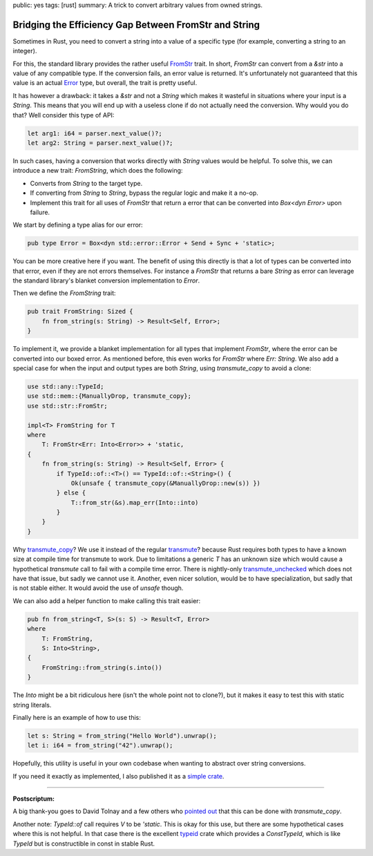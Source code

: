 public: yes
tags: [rust]
summary: A trick to convert arbitrary values from owned strings.

Bridging the Efficiency Gap Between FromStr and String
======================================================

Sometimes in Rust, you need to convert a string into a value of a specific
type (for example, converting a string to an integer).

For this, the standard library provides the rather useful `FromStr
<https://doc.rust-lang.org/std/str/trait.FromStr.html>`__ trait.  In
short, `FromStr` can convert from a `&str` into a value of any compatible
type.  If the conversion fails, an error value is returned.  It's
unfortunately not guaranteed that this value is an actual `Error
<https://doc.rust-lang.org/std/error/trait.Error.html>`__ type, but
overall, the trait is pretty useful.

It has however a drawback: it takes a `&str` and not a
`String` which makes it wasteful in situations where your input is a
`String`.  This means that you will end up with a useless clone if do not
actually need the conversion.  Why would you do that?  Well consider this
type of API:

.. sourcecode:: rust

    let arg1: i64 = parser.next_value()?;
    let arg2: String = parser.next_value()?;

In such cases, having a conversion that works directly with `String` values
would be helpful.  To solve this, we can introduce a new trait: `FromString`,
which does the following:

* Converts from `String` to the target type.
* If converting from `String` to `String`, bypass the regular logic and make it a no-op.
* Implement this trait for all uses of `FromStr` that return a error that
  can be converted into `Box<dyn Error>` upon failure.

We start by defining a type alias for our error:

.. sourcecode:: rust

    pub type Error = Box<dyn std::error::Error + Send + Sync + 'static>;

You can be more creative here if you want.  The benefit of using this
directly is that a lot of types can be converted into that error, even if
they are not errors themselves.  For instance a `FromStr` that returns a
bare `String` as error can leverage the standard library's blanket
conversion implementation to `Error`.

Then we define the `FromString` trait:

.. sourcecode:: rust

    pub trait FromString: Sized {
        fn from_string(s: String) -> Result<Self, Error>;
    }

To implement it, we provide a blanket implementation for all types that
implement `FromStr`, where the error can be converted into our boxed
error.  As mentioned before, this even works for `FromStr` where `Err:
String`.  We also add a special case for when the input and output types
are both `String`, using `transmute_copy` to avoid a clone:

.. sourcecode:: rust

    use std::any::TypeId;
    use std::mem::{ManuallyDrop, transmute_copy};
    use std::str::FromStr;

    impl<T> FromString for T
    where
        T: FromStr<Err: Into<Error>> + 'static,
    {
        fn from_string(s: String) -> Result<Self, Error> {
            if TypeId::of::<T>() == TypeId::of::<String>() {
                Ok(unsafe { transmute_copy(&ManuallyDrop::new(s)) })
            } else {
                T::from_str(&s).map_err(Into::into)
            }
        }
    }

Why `transmute_copy
<https://doc.rust-lang.org/std/mem/fn.transmute_copy.html>`__?  We use it
instead of the regular `transmute
<https://doc.rust-lang.org/std/mem/fn.transmute.html>`__?  because Rust
requires both types to have a known size at compile time for transmute to
work.  Due to limitations a generic `T` has an unknown size which would
cause a hypothetical `transmute` call to fail with a compile time error.
There is nightly-only `transmute_unchecked
<https://doc.rust-lang.org/std/intrinsics/fn.transmute_unchecked.html>`__
which does not have that issue, but sadly we cannot use it.  Another, even
nicer solution, would be to have specialization, but sadly that is not
stable either.  It would avoid the use of `unsafe` though.

We can also add a helper function to make calling this trait easier:

.. sourcecode:: rust

    pub fn from_string<T, S>(s: S) -> Result<T, Error>
    where
        T: FromString,
        S: Into<String>,
    {
        FromString::from_string(s.into())
    }

The `Into` might be a bit ridiculous here (isn't the whole point not to
clone?), but it makes it easy to test this with static string literals.

Finally here is an example of how to use this:

.. sourcecode:: rust

    let s: String = from_string("Hello World").unwrap();
    let i: i64 = from_string("42").unwrap();

Hopefully, this utility is useful in your own codebase when wanting to
abstract over string conversions.

If you need it exactly as implemented, I also published it as a `simple
crate <https://crates.io/crates/from-string>`__.

----

**Postscriptum:**

A big thank-you goes to David Tolnay and a few others who `pointed out
<https://x.com/davidtolnay/status/1903888625802322195>`__ that this can be
done with `transmute_copy`.

Another note: `TypeId::of` call requires `V` to be `'static`.  This is
okay for this use, but there are some hypothetical cases where this is not
helpful.  In that case there is the excellent `typeid
<https://crates.io/crates/typeid>`__ crate which provides a `ConstTypeId`,
which is like `TypeId` but is constructible in const in stable Rust.

